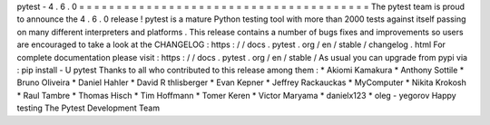 pytest
-
4
.
6
.
0
=
=
=
=
=
=
=
=
=
=
=
=
=
=
=
=
=
=
=
=
=
=
=
=
=
=
=
=
=
=
=
=
=
=
=
=
=
=
=
The
pytest
team
is
proud
to
announce
the
4
.
6
.
0
release
!
pytest
is
a
mature
Python
testing
tool
with
more
than
2000
tests
against
itself
passing
on
many
different
interpreters
and
platforms
.
This
release
contains
a
number
of
bugs
fixes
and
improvements
so
users
are
encouraged
to
take
a
look
at
the
CHANGELOG
:
https
:
/
/
docs
.
pytest
.
org
/
en
/
stable
/
changelog
.
html
For
complete
documentation
please
visit
:
https
:
/
/
docs
.
pytest
.
org
/
en
/
stable
/
As
usual
you
can
upgrade
from
pypi
via
:
pip
install
-
U
pytest
Thanks
to
all
who
contributed
to
this
release
among
them
:
*
Akiomi
Kamakura
*
Anthony
Sottile
*
Bruno
Oliveira
*
Daniel
Hahler
*
David
R
thlisberger
*
Evan
Kepner
*
Jeffrey
Rackauckas
*
MyComputer
*
Nikita
Krokosh
*
Raul
Tambre
*
Thomas
Hisch
*
Tim
Hoffmann
*
Tomer
Keren
*
Victor
Maryama
*
danielx123
*
oleg
-
yegorov
Happy
testing
The
Pytest
Development
Team
